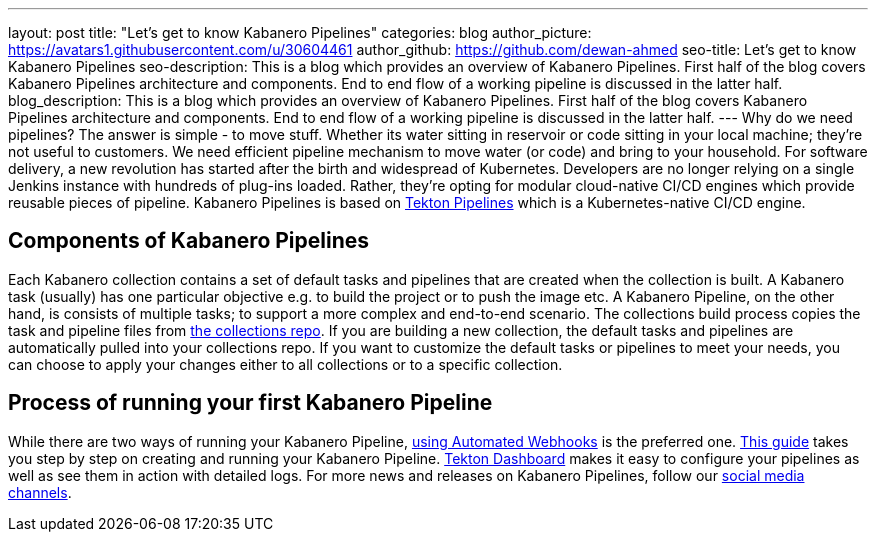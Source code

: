 ---
layout: post
title: "Let's get to know Kabanero Pipelines"
categories: blog
author_picture: https://avatars1.githubusercontent.com/u/30604461
author_github: https://github.com/dewan-ahmed
seo-title: Let's get to know Kabanero Pipelines
seo-description: This is a blog which provides an overview of Kabanero Pipelines. First half of the blog covers Kabanero Pipelines architecture and components. End to end flow of a working pipeline is discussed in the latter half.
blog_description: This is a blog which provides an overview of Kabanero Pipelines. First half of the blog covers Kabanero Pipelines architecture and components. End to end flow of a working pipeline is discussed in the latter half.
---
Why do we need pipelines? The answer is simple - to move stuff. Whether its water sitting in reservoir or code sitting in your local machine; they're not useful to customers. We need efficient pipeline mechanism to move water (or code) and bring to your household. For software delivery, a new revolution has started after the birth and widespread of Kubernetes. Developers are no longer relying on a single Jenkins instance with hundreds of plug-ins loaded. Rather, they're opting for modular cloud-native CI/CD engines which provide reusable pieces of pipeline. Kabanero Pipelines is based on link:https://github.com/tektoncd/pipeline/tree/master/docs#usage[Tekton Pipelines] which is a Kubernetes-native CI/CD engine. 

== Components of Kabanero Pipelines

Each Kabanero collection contains  a set of default tasks and pipelines that are created when the collection is built. A Kabanero task (usually) has one particular objective e.g. to build the project or to push the image etc. A Kabanero Pipeline, on the other hand, is consists of multiple tasks; to support a more complex and end-to-end scenario. The collections build process copies the task and pipeline files from link:https://github.com/kabanero-io/collections/tree/master/incubator/common/pipelines/default[the collections repo]. If you are building a new collection, the default tasks and pipelines are automatically pulled into your collections repo. If you want to customize the default tasks or pipelines to meet your needs, you can choose to apply your changes either to all collections or to a specific collection.  


== Process of running your first Kabanero Pipeline

While there are two ways of running your Kabanero Pipeline, link:https://github.com/tektoncd/experimental/blob/master/webhooks-extension/docs/GettingStarted.md[using Automated Webhooks] is the preferred one. link:https://github.com/kabanero-io/draft-guide-working-with-pipelines/blob/master/pipelines.adoc[This guide] takes you step by step on creating and running your Kabanero Pipeline. link:https://github.com/tektoncd/dashboard[Tekton Dashboard] makes it easy to configure your pipelines as well as see them in action with detailed logs. For more news and releases on Kabanero Pipelines, follow our link:https://twitter.com/Kabaneroio[social media channels]. 
